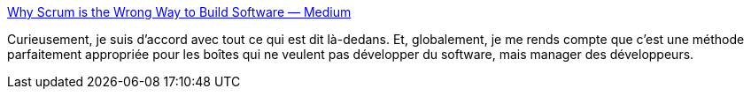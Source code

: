 :jbake-type: post
:jbake-status: published
:jbake-title: Why Scrum is the Wrong Way to Build Software — Medium
:jbake-tags: organisation,agile,scrum,_mois_févr.,_année_2016
:jbake-date: 2016-02-23
:jbake-depth: ../
:jbake-uri: shaarli/1456228816000.adoc
:jbake-source: https://nicolas-delsaux.hd.free.fr/Shaarli?searchterm=https%3A%2F%2Fmedium.com%2F%40ard_adam%2Fwhy-scrum-is-the-wrong-way-to-build-software-99d8994409e5%23.e9e25lxn3&searchtags=organisation+agile+scrum+_mois_f%C3%A9vr.+_ann%C3%A9e_2016
:jbake-style: shaarli

https://medium.com/@ard_adam/why-scrum-is-the-wrong-way-to-build-software-99d8994409e5#.e9e25lxn3[Why Scrum is the Wrong Way to Build Software — Medium]

Curieusement, je suis d'accord avec tout ce qui est dit là-dedans. Et, globalement, je me rends compte que c'est une méthode parfaitement appropriée pour les boîtes qui ne veulent pas développer du software, mais manager des développeurs.
